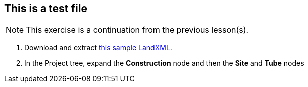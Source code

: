 == This is a test file

NOTE: This exercise is a continuation from the previous lesson(s).

. Download and extract https://ambergtechnologies.com/fileadmin/user_upload/amberg-technologies/downloads/AmbergTunnel2/Software_and_DemoData/exhibition-heading.zip[this sample LandXML].
. In the Project tree, expand the *Construction* node and then the *Site* and *Tube* nodes
+
--
